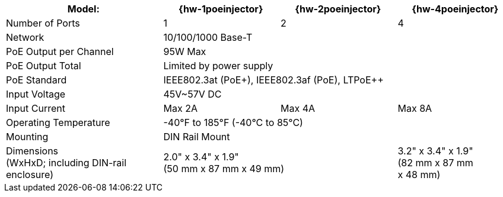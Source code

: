 [table.withborders,width="100%",cols="31%,23%,23%,23%",options="header",]
|===
.^|Model: ^.^|{hw-1poeinjector} ^.^|{hw-2poeinjector} ^.^|{hw-4poeinjector}
.^|Number of Ports ^.^a|1 ^.^a|2 ^.^a|4
.^|Network 3+^.^|10/100/1000 Base-T
.^|PoE Output per Channel 3+^.^|95W Max
.^|PoE Output Total 3+^.^|Limited by power supply
.^|PoE Standard 3+^.^|IEEE802.3at (PoE{plus}), IEEE802.3af (PoE), LTPoE{plus}{plus}
.^|Input Voltage 3+^.^|45V~57V DC
.^|Input Current ^.^a|Max 2A ^.^a|Max 4A ^.^a|Max 8A
.^|Operating Temperature 3+^.^|-40°F to 185°F (-40°C to 85°C)
.^|Mounting 3+^.^|DIN Rail Mount
.^|Dimensions +
(WxHxD; including DIN-rail enclosure) 2+^.^a|2.0" x 3.4" x 1.9"+++<br>+++
(50 mm x 87 mm x 49 mm)
^.^a| 3.2" x 3.4" x 1.9"+++<br>+++
(82 mm x 87 mm +
x 48 mm)
|===

//ifeval::[{number-of-poeports} == 1]
//|PoE{plus}{plus} Port |{number-of-poeports} Gigabit PoE{plus}{plus} Port
//endif::[]

//ifeval::[{number-of-poeports} > 1]
//|PoE{plus}{plus} Ports |{number-of-poeports} Gigabit PoE{plus}{plus} Ports
//endif::[]
